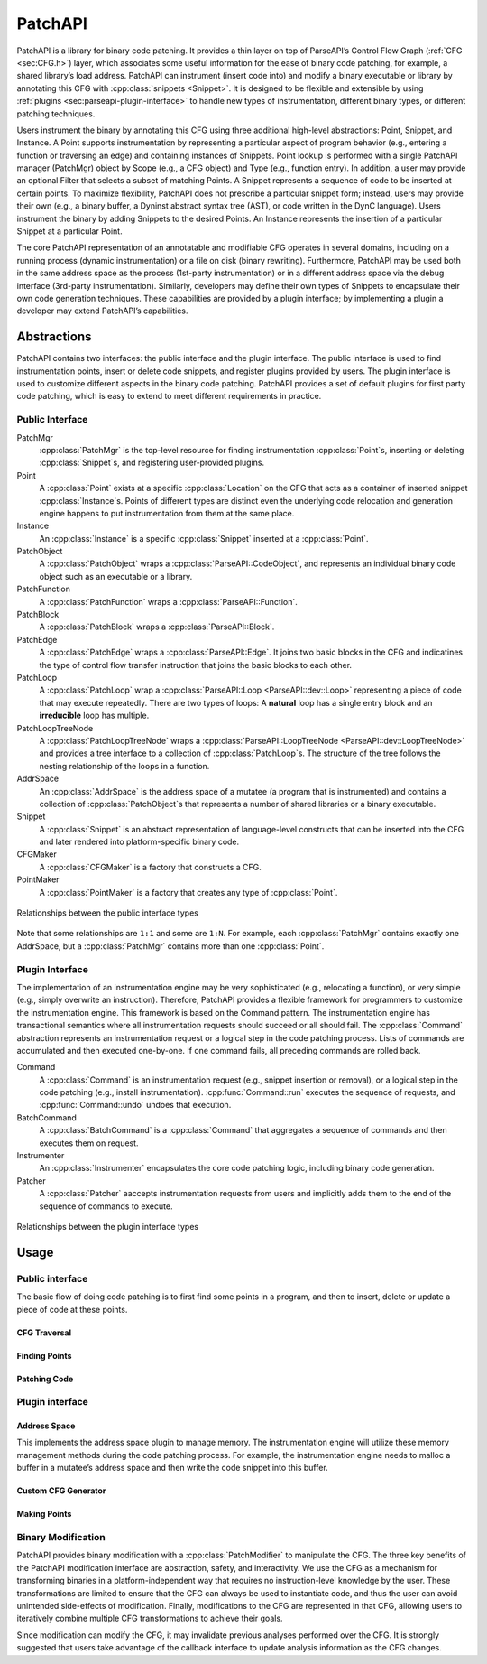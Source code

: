.. _`sec:patchapi-intro`:

.. cpp:namespace:: Dyninst::PatchAPI

PatchAPI
########

PatchAPI is a library for binary code patching. It provides a thin layer on top of ParseAPI’s Control Flow Graph
(:ref:`CFG <sec:CFG.h>`) layer, which associates some useful information for the ease of
binary code patching, for example, a shared library’s load address.
PatchAPI can instrument (insert code into) and modify a binary executable or library by
annotating this CFG with :cpp:class:`snippets <Snippet>`. It is designed to
be flexible and extensible by using :ref:`plugins <sec:parseapi-plugin-interface>`
to handle new types of instrumentation, different binary types, or different patching techniques.

Users instrument the binary by annotating this CFG using three
additional high-level abstractions: Point, Snippet, and Instance. A
Point supports instrumentation by representing a particular aspect of
program behavior (e.g., entering a function or traversing an edge) and
containing instances of Snippets. Point lookup is performed with a
single PatchAPI manager (PatchMgr) object by Scope (e.g., a CFG object)
and Type (e.g., function entry). In addition, a user may provide an
optional Filter that selects a subset of matching Points. A Snippet
represents a sequence of code to be inserted at certain points. To
maximize flexibility, PatchAPI does not prescribe a particular snippet
form; instead, users may provide their own (e.g., a binary buffer, a
Dyninst abstract syntax tree (AST), or code written in the DynC language).
Users instrument the binary by adding Snippets to the desired Points. An
Instance represents the insertion of a particular Snippet at a
particular Point.

The core PatchAPI representation of an annotatable and modifiable CFG
operates in several domains, including on a running process (dynamic
instrumentation) or a file on disk (binary rewriting). Furthermore,
PatchAPI may be used both in the same address space as the process
(1st-party instrumentation) or in a different address space via the
debug interface (3rd-party instrumentation). Similarly, developers may
define their own types of Snippets to encapsulate their own code
generation techniques. These capabilities are provided by a plugin
interface; by implementing a plugin a developer may extend PatchAPI’s
capabilities.

.. _`sec:patchapi-abstractions`:

Abstractions
************

PatchAPI contains two interfaces: the public interface and the plugin
interface. The public interface is used to find instrumentation points,
insert or delete code snippets, and register plugins provided by
users. The plugin interface is used to customize different aspects
in the binary code patching. PatchAPI provides a set of default plugins
for first party code patching, which is easy to extend to meet different
requirements in practice.

Public Interface
================

PatchMgr
  :cpp:class:`PatchMgr` is the top-level resource for finding
  instrumentation :cpp:class:`Point`\ s, inserting or deleting :cpp:class:`Snippet`\ s, and
  registering user-provided plugins.

Point
  A :cpp:class:`Point` exists at a specific :cpp:class:`Location` on the CFG that acts
  as a container of inserted snippet :cpp:class:`Instance`\ s. Points of different
  types are distinct even the underlying code relocation and generation
  engine happens to put instrumentation from them at the same place.

Instance
  An :cpp:class:`Instance` is a specific :cpp:class:`Snippet` inserted at a :cpp:class:`Point`.

PatchObject
  A :cpp:class:`PatchObject` wraps a :cpp:class:`ParseAPI::CodeObject`, and
  represents an individual binary code object such as an executable or a library.

PatchFunction
  A :cpp:class:`PatchFunction` wraps a :cpp:class:`ParseAPI::Function`.

PatchBlock
    A :cpp:class:`PatchBlock` wraps a :cpp:class:`ParseAPI::Block`.

PatchEdge
  A :cpp:class:`PatchEdge` wraps a :cpp:class:`ParseAPI::Edge`. It joins
  two basic blocks in the CFG and indicatines the type of control flow
  transfer instruction that joins the basic blocks to each other.

PatchLoop
  A :cpp:class:`PatchLoop` wrap a :cpp:class:`ParseAPI::Loop <ParseAPI::dev::Loop>` representing
  a piece of code that may execute repeatedly. There are two types of loops:
  A **natural** loop has a single entry block and an **irreducible** loop
  has multiple.

PatchLoopTreeNode
  A :cpp:class:`PatchLoopTreeNode` wraps a :cpp:class:`ParseAPI::LoopTreeNode <ParseAPI::dev::LoopTreeNode>` and
  provides a tree interface to a collection of :cpp:class:`PatchLoop`\ s.
  The structure of the tree follows the nesting relationship of the
  loops in a function.

AddrSpace
  An :cpp:class:`AddrSpace` is the address space of a mutatee (a program that is instrumented)
  and contains a collection of :cpp:class:`PatchObject`\ s that represents a number of shared
  libraries or a binary executable.

Snippet
  A :cpp:class:`Snippet` is an abstract representation of language-level constructs
  that can be inserted into the CFG and later rendered into platform-specific binary code.

CFGMaker
  A :cpp:class:`CFGMaker` is a factory that constructs a CFG.

PointMaker
  A :cpp:class:`PointMaker` is a factory that creates any type of :cpp:class:`Point`.

.. figure:: fig/ownership.png
   :alt: Object Ownership
   :name: fig:object-ownership
   :align: center

   Relationships between the public interface types

Note that some relationships are ``1:1`` and some are ``1:N``. For example,
each :cpp:class:`PatchMgr` contains exactly one AddrSpace, but a
:cpp:class:`PatchMgr` contains more than one :cpp:class:`Point`.

.. _`sec:parseapi-plugin-interface`:

Plugin Interface
================

The implementation of an instrumentation engine may be very
sophisticated (e.g., relocating a function), or very simple (e.g.,
simply overwrite an instruction). Therefore, PatchAPI provides a
flexible framework for programmers to customize the instrumentation
engine. This framework is based on the Command pattern. The
instrumentation engine has transactional semantics where all
instrumentation requests should succeed or all should fail. The
:cpp:class:`Command` abstraction represents an instrumentation
request or a logical step in the code patching process. Lists of commands
are accumulated and then executed one-by-one. If one command
fails, all preceding commands are rolled back.

Command
  A :cpp:class:`Command` is an instrumentation request
  (e.g., snippet insertion or removal), or a logical step in the code
  patching (e.g., install instrumentation). :cpp:func:`Command::run`
  executes the sequence of requests, and :cpp:func:`Command::undo`
  undoes that execution.

BatchCommand
  A :cpp:class:`BatchCommand` is a :cpp:class:`Command` that aggregates
  a sequence of commands and then executes them on request.

Instrumenter
  An :cpp:class:`Instrumenter` encapsulates the core code patching logic,
  including binary code generation.

Patcher
  A :cpp:class:`Patcher` aaccepts instrumentation requests from users
  and implicitly adds them to the end of the sequence of commands to
  execute.

.. figure:: fig/inheritance-heirarchy.png
   :alt: Inheritance Hierarchy
   :name: fig:inheritance-heirarchy
   :align: center

   Relationships between the plugin interface types

.. _`sec:patchapi-usage`:

Usage
*****

Public interface
================

The basic flow of doing code patching is to first find some points in a
program, and then to insert, delete or update a piece of code at these
points.

CFG Traversal
^^^^^^^^^^^^^

.. rli:: https://raw.githubusercontent.com/dyninst/examples/master/patchAPI/CFGTraversal.cpp
  :language: cpp
  :linenos:


Finding Points
^^^^^^^^^^^^^^

.. rli:: https://raw.githubusercontent.com/dyninst/examples/master/patchAPI/findingPoints.cpp
  :language: cpp
  :linenos:


Patching Code
^^^^^^^^^^^^^

.. rli:: https://raw.githubusercontent.com/dyninst/examples/master/patchAPI/nopPatching.cpp
  :language: cpp
  :linenos:


Plugin interface
================

Address Space
^^^^^^^^^^^^^

This implements the address space plugin to manage memory. The instrumentation engine will
utilize these memory management methods during the code patching process. For example, the
instrumentation engine needs to malloc a buffer in a mutatee’s address space
and then write the code snippet into this buffer.

.. rli:: https://raw.githubusercontent.com/dyninst/examples/master/patchAPI/addressSpace.cpp
  :language: cpp
  :linenos:


Custom CFG Generator
^^^^^^^^^^^^^^^^^^^^

.. rli:: https://raw.githubusercontent.com/dyninst/examples/master/patchAPI/CFGMaker.cpp
  :language: cpp
  :linenos:


Making Points
^^^^^^^^^^^^^

.. rli:: https://raw.githubusercontent.com/dyninst/examples/master/patchAPI/PointMaker.cpp
  :language: cpp
  :linenos:


Binary Modification
===================

PatchAPI provides binary modification with a :cpp:class:`PatchModifier`
to manipulate the CFG. The three key benefits of the PatchAPI modification interface are
abstraction, safety, and interactivity. We use the CFG as a mechanism
for transforming binaries in a platform-independent way that requires no
instruction-level knowledge by the user. These transformations are
limited to ensure that the CFG can always be used to instantiate code,
and thus the user can avoid unintended side-effects of modification.
Finally, modifications to the CFG are represented in that CFG, allowing
users to iteratively combine multiple CFG transformations to achieve
their goals.

.. rli:: https://raw.githubusercontent.com/dyninst/examples/master/patchAPI/PatchModifier.cpp
  :language: cpp
  :linenos:

Since modification can modify the CFG, it may invalidate previous analyses
performed over the CFG. It is strongly suggested that users take
advantage of the callback interface to update analysis information as the
CFG changes.

